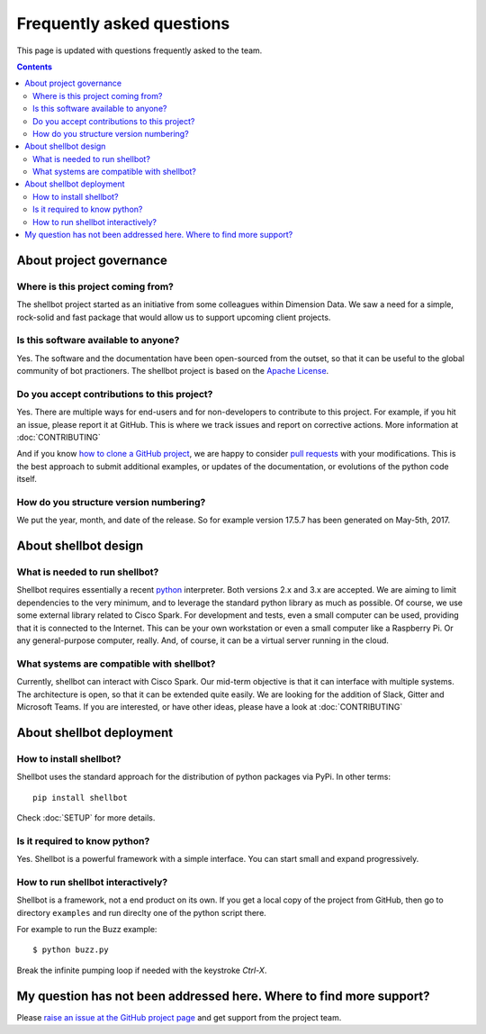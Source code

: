 Frequently asked questions
##########################

This page is updated with questions frequently asked to the team.

.. contents:: :depth: 3

About project governance
========================

Where is this project coming from?
----------------------------------

The shellbot project started as an initiative from some colleagues within Dimension Data.
We saw a need for a simple, rock-solid and fast package that would allow us to
support upcoming client projects.

Is this software available to anyone?
-------------------------------------

Yes. The software and the documentation have been open-sourced from the outset, so that it can be useful to the global community of bot practioners. The shellbot project is based on the `Apache License`_.

Do you accept contributions to this project?
--------------------------------------------

Yes. There are multiple ways for end-users and for non-developers to contribute to this project. For example, if you hit an issue, please report it at GitHub. This is where we track issues and report on corrective actions. More information at :doc:`CONTRIBUTING`

And if you know `how to clone a GitHub project`_, we are happy to consider `pull requests`_ with your modifications. This is the best approach to submit additional examples, or updates of the documentation, or evolutions of the python code itself.

How do you structure version numbering?
---------------------------------------

We put the year, month, and date of the release. So for example version 17.5.7
has been generated on May-5th, 2017.

About shellbot design
=====================

What is needed to run shellbot?
-------------------------------

Shellbot requires essentially a recent `python`_ interpreter. Both versions 2.x and 3.x are accepted. We are aiming
to limit dependencies to the very minimum, and to leverage the standard python library as much as possible. Of course,
we use some external library related to Cisco Spark. For development and tests, even a small computer can be used,
providing that it is connected to the Internet. This can be your own workstation or even a small computer like a Raspberry Pi. Or any general-purpose computer, really. And, of course, it can be a virtual server running in the cloud.

What systems are compatible with shellbot?
-------------------------------------------

Currently, shellbot can interact with Cisco Spark. Our mid-term objective is that it can interface with multiple systems. The architecture is open, so that it can be extended quite easily. We are looking for the addition of Slack, Gitter and Microsoft Teams. If you are interested, or have other ideas, please have a look at :doc:`CONTRIBUTING`

About shellbot deployment
=========================

How to install shellbot?
---------------------------------------------------

Shellbot uses the standard approach for the distribution of python packages
via PyPi. In other terms::

    pip install shellbot


Check :doc:`SETUP` for more details.

Is it required to know python?
------------------------------

Yes. Shellbot is a powerful framework with a simple interface. You can start
small and expand progressively.

How to run shellbot interactively?
----------------------------------

Shellbot is a framework, not a end product on its own. If you get a local copy
of the project from GitHub, then go to directory ``examples`` and run direclty
one of the python script there.

For example to run the Buzz example::

    $ python buzz.py

Break the infinite pumping loop if needed with the keystroke `Ctrl-X`.

My question has not been addressed here. Where to find more support?
====================================================================

Please `raise an issue at the GitHub project page`_ and get support from the project team.


.. _`Apache License`: https://www.apache.org/licenses/LICENSE-2.0
.. _`how to clone a GitHub project`: https://help.github.com/articles/cloning-a-repository/
.. _`pull requests`: https://help.github.com/articles/about-pull-requests/
.. _`python`: https://www.python.org
.. _`raise an issue at the GitHub project page`: https://github.com/bernard357/mcp-watch/issues